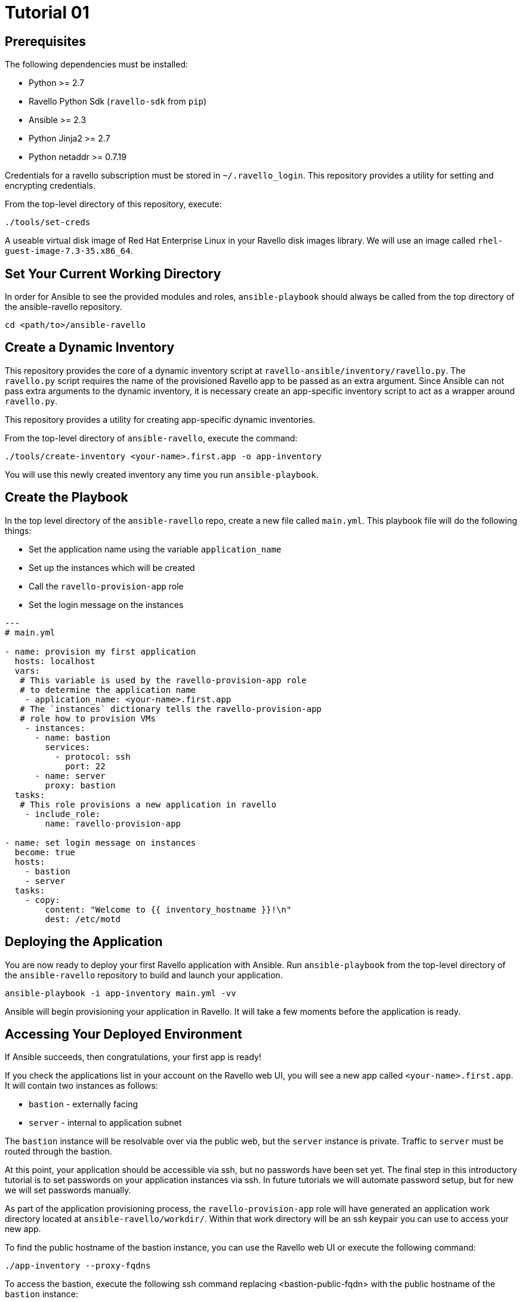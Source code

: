 = Tutorial 01

== Prerequisites

The following dependencies must be installed:

- Python >= 2.7
- Ravello Python Sdk (`ravello-sdk` from `pip`)
- Ansible >= 2.3
- Python Jinja2 >= 2.7
- Python netaddr >= 0.7.19

Credentials for a ravello subscription must be stored in 
`~/.ravello_login`.  This repository provides a utility
for setting and encrypting credentials.  

From the top-level directory of this repository, execute:

```
./tools/set-creds
```

A useable virtual disk image of Red Hat Enterprise Linux in your Ravello 
disk images library.  We will use an image called
`rhel-guest-image-7.3-35.x86_64`.

== Set Your Current Working Directory

In order for Ansible to see the provided modules and roles, 
`ansible-playbook` should always be called from the top 
directory of the ansible-ravello repository.

```
cd <path/to>/ansible-ravello
```

== Create a Dynamic Inventory

This repository provides the core of a dynamic inventory script at 
`ravello-ansible/inventory/ravello.py`.  The `ravello.py`
script requires the name of the provisioned Ravello app to be passed
as an extra argument.  Since Ansible can not pass extra arguments to the
dynamic inventory, it is necessary create an app-specific inventory script to
act as a wrapper around `ravello.py`.  

This repository provides a utility for creating app-specific dynamic inventories.

From the top-level directory of `ansible-ravello`, execute the command:

```
./tools/create-inventory <your-name>.first.app -o app-inventory
```

You will use this newly created inventory any time you run `ansible-playbook`.

== Create the Playbook

In the top level directory of the `ansible-ravello` repo, create 
a new file called `main.yml`.  This playbook file will 
do the following things:

* Set the application name using the variable `application_name`
* Set up the instances which will be created
* Call the `ravello-provision-app` role
* Set the login message on the instances

```
---
# main.yml

- name: provision my first application
  hosts: localhost
  vars:
   # This variable is used by the ravello-provision-app role
   # to determine the application name
    - application_name: <your-name>.first.app
   # The `instances` dictionary tells the ravello-provision-app
   # role how to provision VMs
    - instances:
      - name: bastion
        services:
          - protocol: ssh
            port: 22
      - name: server
        proxy: bastion
  tasks:
   # This role provisions a new application in ravello
    - include_role:
        name: ravello-provision-app

- name: set login message on instances
  become: true
  hosts:
    - bastion
    - server
  tasks:
    - copy:
        content: "Welcome to {{ inventory_hostname }}!\n"
        dest: /etc/motd
  
```

== Deploying the Application

You are now ready to deploy your first Ravello application with Ansible.  
Run `ansible-playbook` from the top-level directory of the `ansible-ravello`
repository to build and launch your application.

```
ansible-playbook -i app-inventory main.yml -vv
```

Ansible will begin provisioning your application in Ravello.
It will take a few moments before the application is ready.

== Accessing Your Deployed Environment

If Ansible succeeds, then congratulations, your first app is ready!

If you check the applications list in your account on the Ravello web UI,
you will see a new app called `<your-name>.first.app`.  It will contain 
two instances as follows:

* `bastion` - externally facing
* `server`  - internal to application subnet

The `bastion` instance will be resolvable over via the public web, but
the `server` instance is private.  Traffic to `server` must be routed 
through the bastion.

At this point, your application should be accessible via ssh, but no 
passwords have been set yet.  The final step in this introductory tutorial
is to set passwords on your application instances via ssh.  In future tutorials 
we will automate password setup, but for new we will set passwords manually. 

As part of the application provisioning process, the `ravello-provision-app`
role will have generated an application work directory located at 
`ansible-ravello/workdir/`.  Within that work directory will be an 
ssh keypair you can use to access your new app.

To find the public hostname of the bastion instance, you can use the Ravello 
web UI or execute the following command:

```
./app-inventory --proxy-fqdns
```

To access the bastion, execute the following ssh command
replacing <bastion-public-fqdn> with the public hostname of the 
`bastion` instance:

```
user@localhost $ ssh -i workdir/<your-name>.first.app.id_rsa cloud-user@<bastion-public-fqdn>

= Set password on bastion
cloud-user@bastion $ sudo su -c "passwd"

= ssh to server from bastion
cloud-user@bastion $ ssh server

= Set password on server
cloud-user@server $ sudo su -c "passwd"
```

You should now be able to access your instances through 
the console in the Ravello web UI.

== Next Steps

The next tutorial covers how to configure the number of virtual machine 
instances and their virtual hardware configurations in the 
`ravello-provision-app` role.

